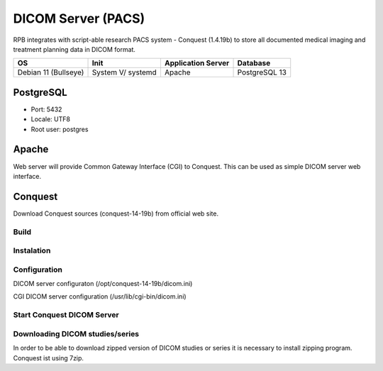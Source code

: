 DICOM Server (PACS)
===================

RPB integrates with script-able research PACS system - Conquest (1.4.19b) to store all documented medical imaging and treatment planning data in DICOM format.

==================== ================= ================== =============
OS                   Init              Application Server Database     
==================== ================= ================== =============
Debian 11 (Bullseye) System V/ systemd Apache             PostgreSQL 13
==================== ================= ================== =============

PostgreSQL
----------

- Port: 5432
- Locale: UTF8
- Root user: postgres

.. code-block:: bash
	:caption: Create conquest role and database

	psql -U postgres -c "CREATE ROLE conquest LOGIN ENCRYPTED PASSWORD 'conquest' SUPERUSER NOINHERIT NOCREATEDB NOCREATEROLE"
	psql -U postgres -c "CREATE DATABASE conquest WITH ENCODING='UTF8' OWNER=conquest"

Apache
------

Web server will provide Common Gateway Interface (CGI) to Conquest. This can be used as simple DICOM server web interface.

.. code-block:: bash
	:caption: Install apache2 web server

	apt-get install apache2
        a2enmod cgi
        /etc/init.d/apache2 restart

Conquest
--------

Download Conquest sources (conquest-14-19b) from official web site.

Build
^^^^^

.. code-block:: bash
	:caption: Create DICOM Server folder

	mkdir /opt/conquest-14-19b
	cd /opt/conquest-14-19b

.. code-block:: bash
	:caption: Create a user and group which will run Conquest as a service

	groupadd conquest
	useradd -g conquest -d /opt/conquest-14-19b conquest
	useradd conquest-import
	passwd conquest
	vi /etc/passwd change /bin/sh conquest user to /bin/false
	chown -R conquest:conquest /opt/conquest-14-19b
	chown -R conquest-import:conquest /opt/conquest-14-19b/data/incoming
	chmod g+w /opt/conquest-14-19b/data/incomming

.. code-block:: bash
	:caption: Compile and install jpeg libary that is necessary to build Conquest

        apt-get install build-essential
	cd jpeg-6c
	./configure
	make install


.. code-block:: bash
	:caption: Compile and install jasper libary that is necessary to build Conquest

	cd ../jasper-1.900.1-6ct
	./configure
	make install

.. code-block:: bash
	:caption: Create customised makefile

	vi mymak

	export LD_LIBRARY_PATH="/usr/local/pgsql/lib/"
	gcc -o lua.o -c lua_5.1.4/all.c -Ilua_5.1.4
	g++ -I/usr/include/postgresql -DUNIX -DNATIVE_ENDIAN=1 -DHAVE_LIBJASPER -DHAVE_LIBJPEG -DPOSTGRES -Wno-write-strings total.cpp lua.o -o dgate -lpthread -L/usr/lib -lpq -L/user/local/lib -ljasper -ljpeg -Ijpeg-6c -Ljpeg-6c -Ilua_5.1.4 -Wno-multichar
	rm lua.o
	pkill -9 dgate
	sleep 0.2s

	# Replace DICOM server dicom.ini with default config - comment when update or rebuild
	cp dicom.ini.postgres dicom.ini
	# Replace DICOM server dicom.sql with default config - comment when update or rebuild
	cp dicom.sql.postgres dicom.sql

	# Copy executable to allow CGI
	cp dgate /usr/lib/cgi-bin
	# Replace the CGI dicom.ini - comment when update or rebuild
	cp dicom.ini.www /usr/lib/cgi-bin/dicom.ini

.. code-block:: bash
	:caption: Give mymak executable flag

	chmod +x mymak

Instalation
^^^^^^^^^^^

.. code-block:: bash
	:caption: Build and install Conquest

	./mymak

Configuration
^^^^^^^^^^^^^

DICOM server configuraton (/opt/conquest-14-19b/dicom.ini)

.. code-block:: bash
	:caption: DICOM server application entity (AE) title

	MyACRNema = RPBPacs1
	TCPPort = 5678

	PACSName = RPBPacs1

.. code-block:: bash
	:caption: Change PostgreSQL settings

	SQLHost = localhost
	SQLServer = conquest
	Username = conquest
	Password = conquest

.. code-block:: bash
	:caption: Change the default MAG - file storage of DICOM data

	MAGDevice0 = /mnt/data1/

CGI DICOM server configuration (/usr/lib/cgi-bin/dicom.ini)

.. code-block:: bash
	:caption: Change CGI DICOM server settings

	MyACRNema = RPBPacs1
	TCPPort = 5678

	ACRNemaMap = /opt/conquest-14-19b/acrnema.map
	kFactorFile = /opt/conquest-14-19b/dicom.sql
	SOPClassList = /opt/conquest-14-19b/dgatesop.lst
	Dictionary = /opt/conquest-14-19b/dgate.dic

	WebScriptAddress = http://<server_address>/cgi-bin/dgate

Start Conquest DICOM Server
^^^^^^^^^^^^^^^^^^^^^^^^^^^

.. code-block:: bash
	:caption: Initialise or regenerate database

	/opt/conquest-14-19b/dgate -v -r

.. code-block:: bash
	:caption: Start DICOM server

	/opt/conquest-14-19b/dgate -v &

Downloading DICOM studies/series
^^^^^^^^^^^^^^^^^^^^^^^^^^^^^^^^
In order to be able to download zipped version of DICOM studies or series it is necessary to install zipping program. Conquest ist using 7zip.

.. code-block:: bash
	:caption: Install 7zip

	apt-get install p7zip-full

.. code-block:: bash
	:caption: Get rid of error messages spamming the Conquest logs (create empty file)

	vi /opt/conquest-14-19b/zip.cq

.. Fixes:
.. Startup script
.. Note: export PGCLIENTENCODING=LATIN1 should be set before runnig conquest in script (even if database is UTF8 encoded, otherwise conquest crashes)

.. conquest home: /opt/conqest-14-19b
.. copy conquest startup script
.. chmod a+x /etc/init.d/conquest
.. update-rc.d conquest defaults
